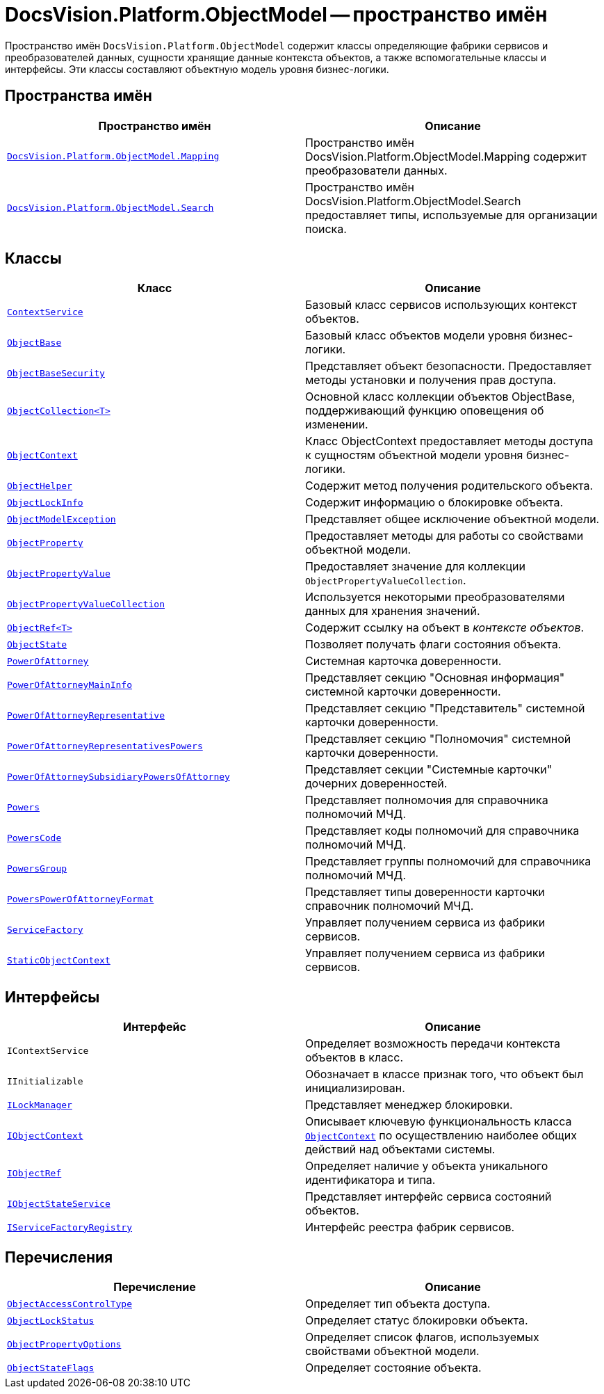 = DocsVision.Platform.ObjectModel -- пространство имён

Пространство имён `DocsVision.Platform.ObjectModel` содержит классы определяющие фабрики сервисов и преобразователей данных, сущности хранящие данные контекста объектов, а также вспомогательные классы и интерфейсы. Эти классы составляют объектную модель уровня бизнес-логики.

== Пространства имён

[cols=",",options="header"]
|===
|Пространство имён |Описание
|`xref:Mapping/Mapping_NS.adoc[DocsVision.Platform.ObjectModel.Mapping]` |Пространство имён DocsVision.Platform.ObjectModel.Mapping содержит преобразователи данных.
|`xref:Search/Search_NS.adoc[DocsVision.Platform.ObjectModel.Search]` |Пространство имён DocsVision.Platform.ObjectModel.Search предоставляет типы, используемые для организации поиска.
|===

== Классы

[cols=",",options="header"]
|===
|Класс |Описание
|`xref:ContextService_CL.adoc[ContextService]` |Базовый класс сервисов использующих контекст объектов.
|`xref:ObjectBase_CL.adoc[ObjectBase]` |Базовый класс объектов модели уровня бизнес-логики.
|`xref:ObjectBaseSecurity_CL.adoc[ObjectBaseSecurity]` |Представляет объект безопасности. Предоставляет методы установки и получения прав доступа.
|`xref:ObjectCollection_CL.adoc[ObjectCollection<T>]` |Основной класс коллекции объектов ObjectBase, поддерживающий функцию оповещения об изменении.
|`xref:ObjectContext_CL.adoc[ObjectContext]` |Класс ObjectContext предоставляет методы доступа к сущностям объектной модели уровня бизнес-логики.
|`xref:ObjectHelper_CL.adoc[ObjectHelper]` |Содержит метод получения родительского объекта.
|`xref:ObjectLockInfo_CL.adoc[ObjectLockInfo]` |Содержит информацию о блокировке объекта.
|`xref:ObjectModelException_CL.adoc[ObjectModelException]` |Представляет общее исключение объектной модели.
|`xref:ObjectProperty_CL.adoc[ObjectProperty]` |Предоставляет методы для работы со свойствами объектной модели.
|`xref:ObjectPropertyValue_CL.adoc[ObjectPropertyValue]` |Предоставляет значение для коллекции `ObjectPropertyValueCollection`.
|`xref:ObjectPropertyValueCollection_CL.adoc[ObjectPropertyValueCollection]` |Используется некоторыми преобразователями данных для хранения значений.
|`xref:ObjectRef_CL.adoc[ObjectRef<T>]` |Содержит ссылку на объект в _контексте объектов_.
|`xref:ObjectState_CL.adoc[ObjectState]` |Позволяет получать флаги состояния объекта.
|`xref:BackOffice-ObjectModel-Powers:PowerOfAttorney_CL.adoc[PowerOfAttorney]`
|Системная карточка доверенности.
|`xref:BackOffice-ObjectModel-Powers:PowerOfAttorneyMainInfo_CL.adoc[PowerOfAttorneyMainInfo]`
|Представляет секцию "Основная информация" системной карточки доверенности.
|`xref:BackOffice-ObjectModel-Powers:PowerOfAttorneyRepresentative_CL.adoc[PowerOfAttorneyRepresentative]`
|Представляет секцию "Представитель" системной карточки доверенности.
|`xref:BackOffice-ObjectModel-Powers:PowerOfAttorneyRepresentativesPowers_CL.adoc[PowerOfAttorneyRepresentativesPowers]`
|Представляет секцию "Полномочия" системной карточки доверенности.
|`xref:BackOffice-ObjectModel-Powers:PowerOfAttorneySubsidiaryPowersOfAttorney_CL.adoc[PowerOfAttorneySubsidiaryPowersOfAttorney]`
|Представляет cекции "Системные карточки" дочерних доверенностей.
|`xref:BackOffice-ObjectModel-Powers:Powers_CL.adoc[Powers]`
|Представляет полномочия для справочника полномочий МЧД.
|`xref:BackOffice-ObjectModel-Powers:PowersCode_CL.adoc[PowersCode]`
|Представляет коды полномочий для справочника полномочий МЧД.
|`xref:BackOffice-ObjectModel-Powers:PowersGroup_CL.adoc[PowersGroup]`
|Представляет группы полномочий для справочника полномочий МЧД.
|`xref:BackOffice-ObjectModel-Powers:PowersPowerOfAttorneyFormat_CL.adoc[PowersPowerOfAttorneyFormat]`
|Представляет типы доверенности карточки справочник полномочий МЧД.
|`xref:ServiceFactory_CL.adoc[ServiceFactory]` |Управляет получением сервиса из фабрики сервисов.
|`xref:StaticObjectContext_CL.adoc[StaticObjectContext]` |Управляет получением сервиса из фабрики сервисов.
|===

== Интерфейсы

[cols=",",options="header"]
|===
|Интерфейс |Описание
|`IContextService` |Определяет возможность передачи контекста объектов в класс.
|`IInitializable` |Обозначает в классе признак того, что объект был инициализирован.
|`xref:ILockManager_IN.adoc[ILockManager]` |Представляет менеджер блокировки.
|`xref:IObjectContext_IN.adoc[IObjectContext]` |Описывает ключевую функциональность класса `xref:ObjectContext_CL.adoc[ObjectContext]` по осуществлению наиболее общих действий над объектами системы.
|`xref:IObjectRef_IN.adoc[IObjectRef]` |Определяет наличие у объекта уникального идентификатора и типа.
|`xref:IObjectStateService_IN.adoc[IObjectStateService]` |Представляет интерфейс сервиса состояний объектов.
|`xref:IServiceFactoryRegistry_IN.adoc[IServiceFactoryRegistry]` |Интерфейс реестра фабрик сервисов.
|===

== Перечисления

[cols=",",options="header"]
|===
|Перечисление |Описание
|`xref:ObjectAccessControlType_EN.adoc[ObjectAccessControlType]` |Определяет тип объекта доступа.
|`xref:ObjectLockStatus_EN.adoc[ObjectLockStatus]` |Определяет статус блокировки объекта.
|`xref:ObjectPropertyOptions_EN.adoc[ObjectPropertyOptions]` |Определяет список флагов, используемых свойствами объектной модели.
|`xref:ObjectStateFlags_EN.adoc[ObjectStateFlags]` |Определяет состояние объекта.
|===
